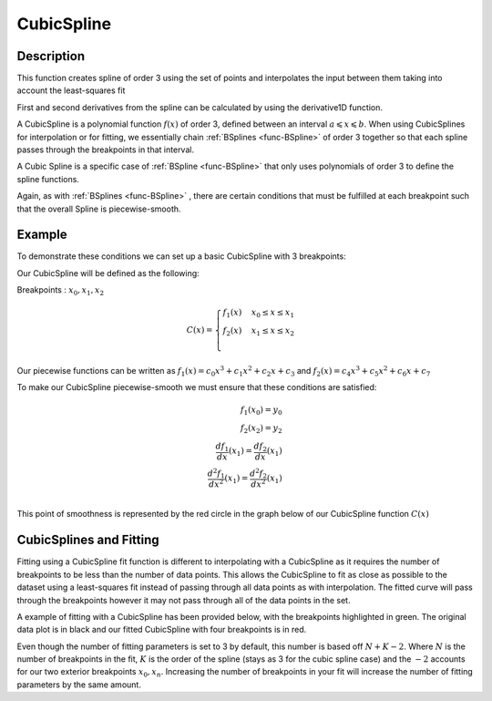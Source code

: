 .. _func-CubicSpline:

===========
CubicSpline
===========

.. index:: CubicSpline

Description
-----------

This function creates spline of order 3 using the set of points and interpolates
the input between them taking into account the least-squares fit

First and second derivatives from the spline can be calculated by using
the derivative1D function.

A CubicSpline is a polynomial function :math:`f(x)` of order 3, defined between an interval :math:`a \leqslant x \leqslant b`.
When using CubicSplines for interpolation or for fitting, we essentially chain :ref:`BSplines <func-BSpline>`
of order 3 together so that each spline passes through the breakpoints in that interval.

A Cubic Spline is a specific case of :ref:`BSpline <func-BSpline>`
that only uses polynomials of order 3 to define the spline functions.

Again, as with :ref:`BSplines <func-BSpline>` , there are certain conditions
that must be fulfilled at each breakpoint such that the overall Spline is piecewise-smooth.

Example
-------

To demonstrate these conditions we can set up a basic CubicSpline with 3 breakpoints:

Our CubicSpline will be defined as the following:

Breakpoints : :math:`x_0, x_1, x_2`

.. math::

   C(x) =
                               \begin{cases}
                                 f_1(x)& x_0 \leq x \leq x_1 \\
                                 f_2(x)& x_1 \leq x \leq x_2 \\
                               \end{cases}

Our piecewise functions can be written as :math:`f_1(x) = c_0x^3 + c_1x^2 + c_2x + c_3` and :math:`f_2(x) = c_4x^3 + c_5x^2 + c_6x + c_7`

To make our CubicSpline piecewise-smooth we must ensure that these conditions are satisfied:

.. math::

    f_1(x_0) = y_0\\
    f_2(x_2) = y_2\\
    \frac{df_1}{dx}(x_1) = \frac{df_2}{dx}(x_1)\\
    \frac{d^2 f_1}{dx^2}(x_1) = \frac{d^2 f_2}{dx^2}(x_1)\\

This point of smoothness is represented by the red circle in the graph below of our CubicSpline function :math:`C(x)`

.. image:: ../../images/CubicSplineExample.png
    :width: 800px
    :align: center
    :height: 600px
    :alt: quadratic example of BSpline

CubicSplines and Fitting
------------------------

Fitting using a CubicSpline fit function is different to interpolating with a CubicSpline as it requires the number of breakpoints
to be less than the number of data points. This allows the CubicSpline to fit as close as possible to the dataset using a least-squares fit
instead of passing through all data points as with interpolation. The fitted curve will pass through the breakpoints however it may not pass through
all of the data points in the set.

A example of fitting with a CubicSpline has been provided below, with the breakpoints highlighted in green.
The original data plot is in black and our fitted CubicSpline with four breakpoints is in red.

.. image:: ../../images/BSplineFittingExample.png
    :width: 800px
    :align: center
    :height: 600px
    :alt: fitting example using BSplines


.. attributes::

   n;Integer;3;Number of breakpoints in Spline
   x0;Double;\-;Position of first exterior breakpoint
   x1;Double;\-;Position of the interior breakpoint
   x2;Double;\-;Position of the last exterior breakpoint

.. properties::

Even though the number of fitting parameters is set to 3 by default, this number is based off :math:`N + K - 2`.
Where :math:`N` is the number of breakpoints in the fit, :math:`K` is the order of the spline (stays as 3 for the cubic spline case) and the :math:`-2`
accounts for our two exterior breakpoints :math:`x_0, x_n`.
Increasing the number of breakpoints in your fit will increase the number of fitting parameters by the same amount.

.. categories::

.. sourcelink::
